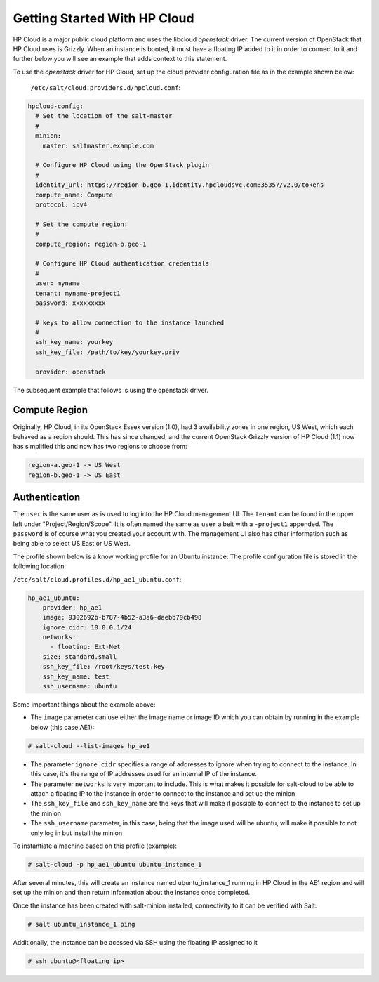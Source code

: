 ==============================
Getting Started With HP Cloud 
==============================

HP Cloud is a major public cloud platform and uses the libcloud 
`openstack` driver. The current version of OpenStack that HP Cloud
uses is Grizzly. When an instance is booted, it must have a 
floating IP added to it in order to connect to it and further below 
you will see an example that adds context to this statement.

To use the `openstack` driver for HP Cloud, set up the cloud 
provider configuration file as in the example shown below: 
  ``/etc/salt/cloud.providers.d/hpcloud.conf``:

.. code-block:: yaml

    hpcloud-config:
      # Set the location of the salt-master
      #
      minion:
        master: saltmaster.example.com

      # Configure HP Cloud using the OpenStack plugin
      #
      identity_url: https://region-b.geo-1.identity.hpcloudsvc.com:35357/v2.0/tokens
      compute_name: Compute 
      protocol: ipv4

      # Set the compute region:
      #
      compute_region: region-b.geo-1 

      # Configure HP Cloud authentication credentials
      #
      user: myname
      tenant: myname-project1  
      password: xxxxxxxxx

      # keys to allow connection to the instance launched
      #
      ssh_key_name: yourkey
      ssh_key_file: /path/to/key/yourkey.priv

      provider: openstack


The subsequent example that follows is using the openstack driver.


Compute Region
==============

Originally, HP Cloud, in its OpenStack Essex version (1.0), had 3
availability zones in one region, US West, which each behaved as a region should. 
This has since changed, and the current OpenStack Grizzly version of 
HP Cloud (1.1) now has simplified this and now has two regions to choose from:

.. code-block:: bash

    region-a.geo-1 -> US West 
    region-b.geo-1 -> US East

Authentication
==============

The ``user`` is the same user as is used to log into the HP Cloud management
UI. The ``tenant`` can be found in the upper left under "Project/Region/Scope". 
It is often named the same as ``user`` albeit with a ``-project1`` appended.
The ``password`` is of course what you created your account with. The management
UI also has other information such as being able to select US East or US West.

The profile shown below is a know working profile for an Ubuntu instance. The
profile configuration file is stored in the following location:

``/etc/salt/cloud.profiles.d/hp_ae1_ubuntu.conf``:

.. code-block:: yaml

    hp_ae1_ubuntu:
        provider: hp_ae1 
        image: 9302692b-b787-4b52-a3a6-daebb79cb498 
        ignore_cidr: 10.0.0.1/24
        networks:
          - floating: Ext-Net
        size: standard.small
        ssh_key_file: /root/keys/test.key
        ssh_key_name: test
        ssh_username: ubuntu

Some important things about the example above:

* The ``image`` parameter can use either the image name or image ID which you can obtain by running in the example below (this case AE1):

.. code-block:: bash 

    # salt-cloud --list-images hp_ae1

* The parameter ``ignore_cidr`` specifies a range of addresses to ignore when trying to connect to the instance. In this case, it's the range of IP addresses used for an internal IP of the instance. 

* The parameter ``networks`` is very important to include. This is what makes it possible for salt-cloud to be able to attach a floating IP to the instance in order to connect to the instance and set up the minion

* The ``ssh_key_file`` and ``ssh_key_name`` are the keys that will make it possible to connect to the instance to set up the minion

* The ``ssh_username`` parameter, in this case, being that the image used will be ubuntu, will make it possible to not only log in but install the minion 



To instantiate a machine based on this profile (example):

.. code-block:: bash

    # salt-cloud -p hp_ae1_ubuntu ubuntu_instance_1


After several minutes, this will create an instance named ubuntu_instance_1
running in HP Cloud in the AE1 region and will set up the minion and then 
return information about the instance once completed.

Once the instance has been created with salt-minion installed, connectivity to 
it can be verified with Salt:

.. code-block:: bash

    # salt ubuntu_instance_1 ping

Additionally, the instance can be acessed via SSH using the floating IP assigned to it

.. code-block:: bash

    # ssh ubuntu@<floating ip>
